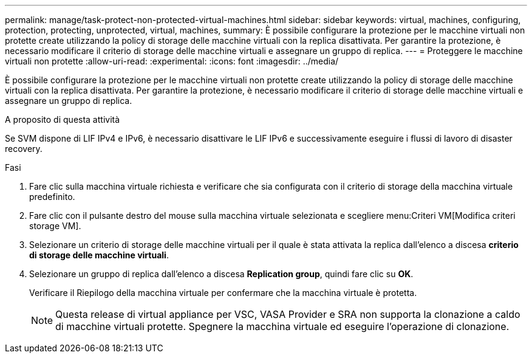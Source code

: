 ---
permalink: manage/task-protect-non-protected-virtual-machines.html 
sidebar: sidebar 
keywords: virtual, machines, configuring, protection, protecting, unprotected, virtual, machines, 
summary: È possibile configurare la protezione per le macchine virtuali non protette create utilizzando la policy di storage delle macchine virtuali con la replica disattivata. Per garantire la protezione, è necessario modificare il criterio di storage delle macchine virtuali e assegnare un gruppo di replica. 
---
= Proteggere le macchine virtuali non protette
:allow-uri-read: 
:experimental: 
:icons: font
:imagesdir: ../media/


[role="lead"]
È possibile configurare la protezione per le macchine virtuali non protette create utilizzando la policy di storage delle macchine virtuali con la replica disattivata. Per garantire la protezione, è necessario modificare il criterio di storage delle macchine virtuali e assegnare un gruppo di replica.

.A proposito di questa attività
Se SVM dispone di LIF IPv4 e IPv6, è necessario disattivare le LIF IPv6 e successivamente eseguire i flussi di lavoro di disaster recovery.

.Fasi
. Fare clic sulla macchina virtuale richiesta e verificare che sia configurata con il criterio di storage della macchina virtuale predefinito.
. Fare clic con il pulsante destro del mouse sulla macchina virtuale selezionata e scegliere menu:Criteri VM[Modifica criteri storage VM].
. Selezionare un criterio di storage delle macchine virtuali per il quale è stata attivata la replica dall'elenco a discesa *criterio di storage delle macchine virtuali*.
. Selezionare un gruppo di replica dall'elenco a discesa *Replication group*, quindi fare clic su *OK*.
+
Verificare il Riepilogo della macchina virtuale per confermare che la macchina virtuale è protetta.

+
[NOTE]
====
Questa release di virtual appliance per VSC, VASA Provider e SRA non supporta la clonazione a caldo di macchine virtuali protette. Spegnere la macchina virtuale ed eseguire l'operazione di clonazione.

====

